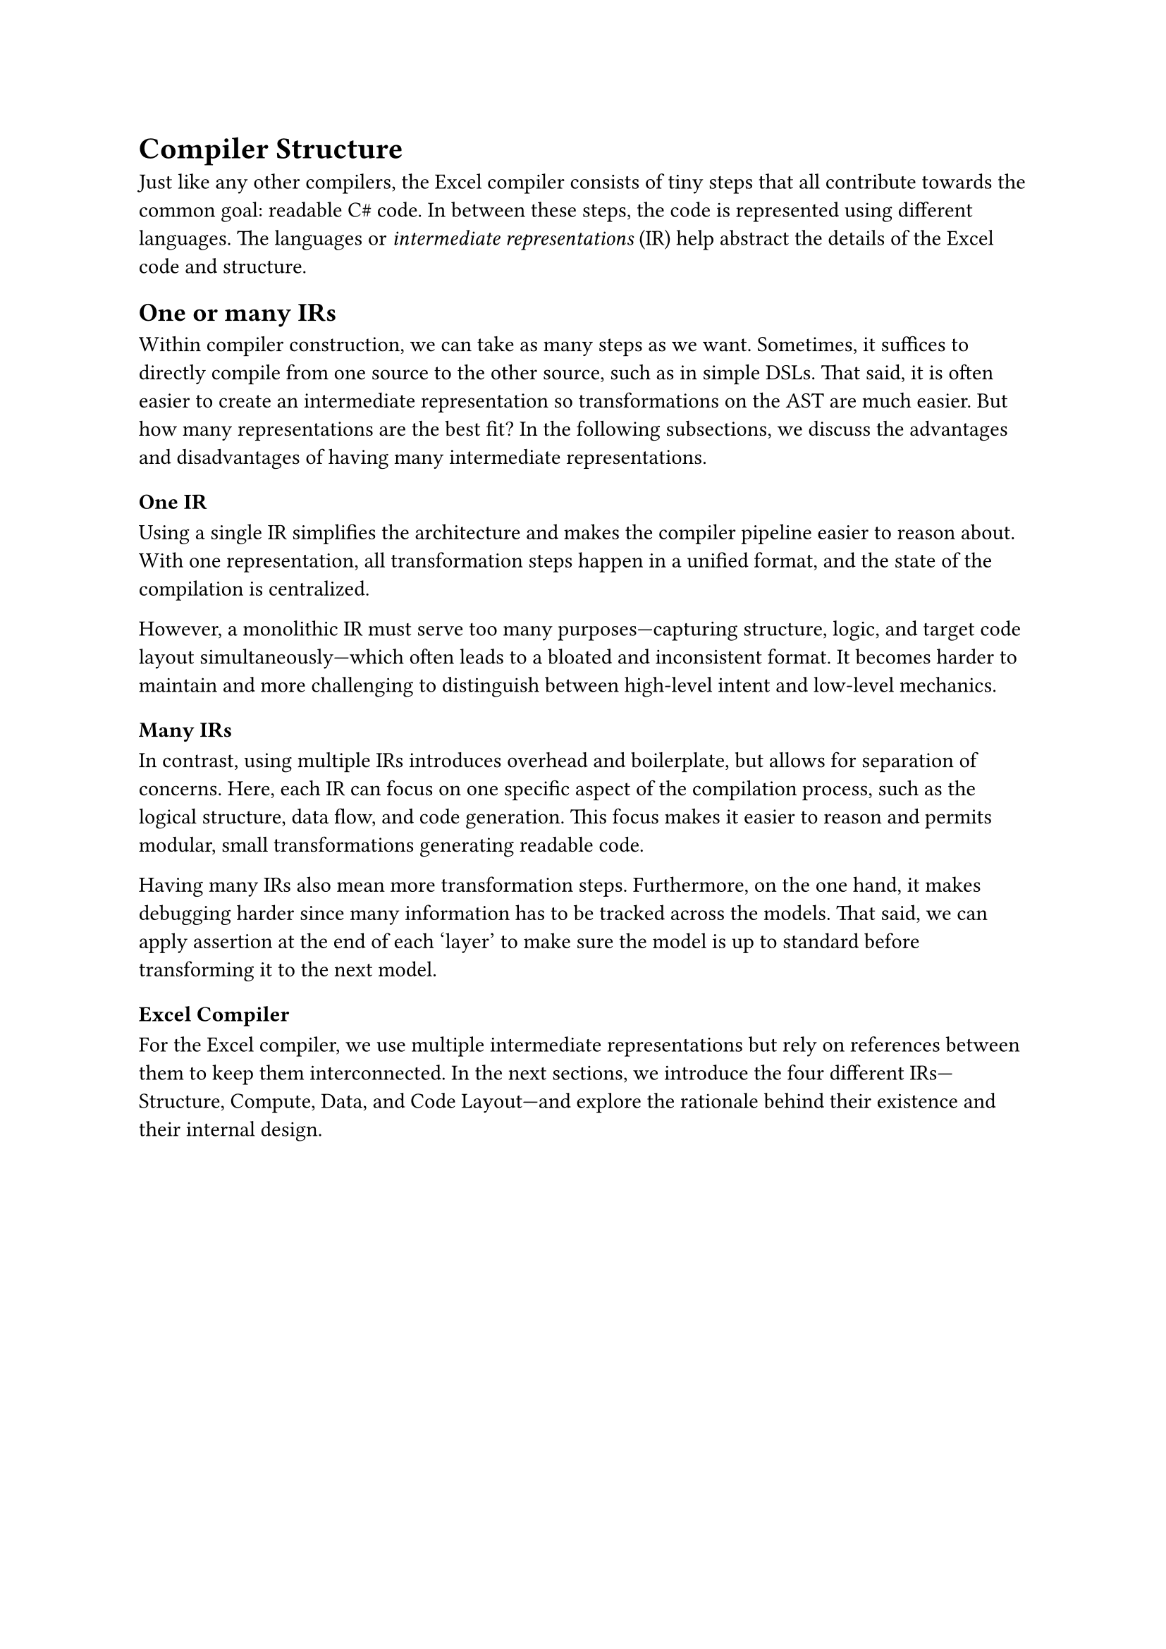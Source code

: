 = Compiler Structure
Just like any other compilers, the Excel compiler consists of tiny steps that all contribute towards the common goal: readable C\# code. In between these steps, the code is represented using different languages. The languages or _intermediate representations_ (IR) help abstract the details of the Excel code and structure.

== One or many IRs
Within compiler construction, we can take as many steps as we want. Sometimes, it suffices to directly compile from one source to the other source, such as in simple DSLs. That said, it is often easier to create an intermediate representation so transformations on the AST are much easier. But how many representations are the best fit? In the following subsections, we discuss the advantages and disadvantages of having many intermediate representations.

=== One IR

Using a single IR simplifies the architecture and makes the compiler pipeline easier to reason about. With one representation, all transformation steps happen in a unified format, and the state of the compilation is centralized.

However, a monolithic IR must serve too many purposes—capturing structure, logic, and target code layout simultaneously—which often leads to a bloated and inconsistent format. It becomes harder to maintain and more challenging to distinguish between high-level intent and low-level mechanics.

=== Many IRs

In contrast, using multiple IRs introduces overhead and boilerplate, but allows for separation of concerns. Here, each IR can focus on one specific aspect of the compilation process, such as the logical structure, data flow, and code generation. This focus makes it easier to reason and permits modular, small transformations generating readable code. 

Having many IRs also mean more transformation steps. Furthermore, on the one hand, it makes debugging harder since many information has to be tracked across the models. That said, we can apply assertion at the end of each 'layer' to make sure the model is up to standard before transforming it to the next model.

=== Excel Compiler
For the Excel compiler, we use multiple intermediate representations but rely on references between them to keep them interconnected. In the next sections, we introduce the four different IRs—Structure, Compute, Data, and Code Layout—and explore the rationale behind their existence and their internal design.